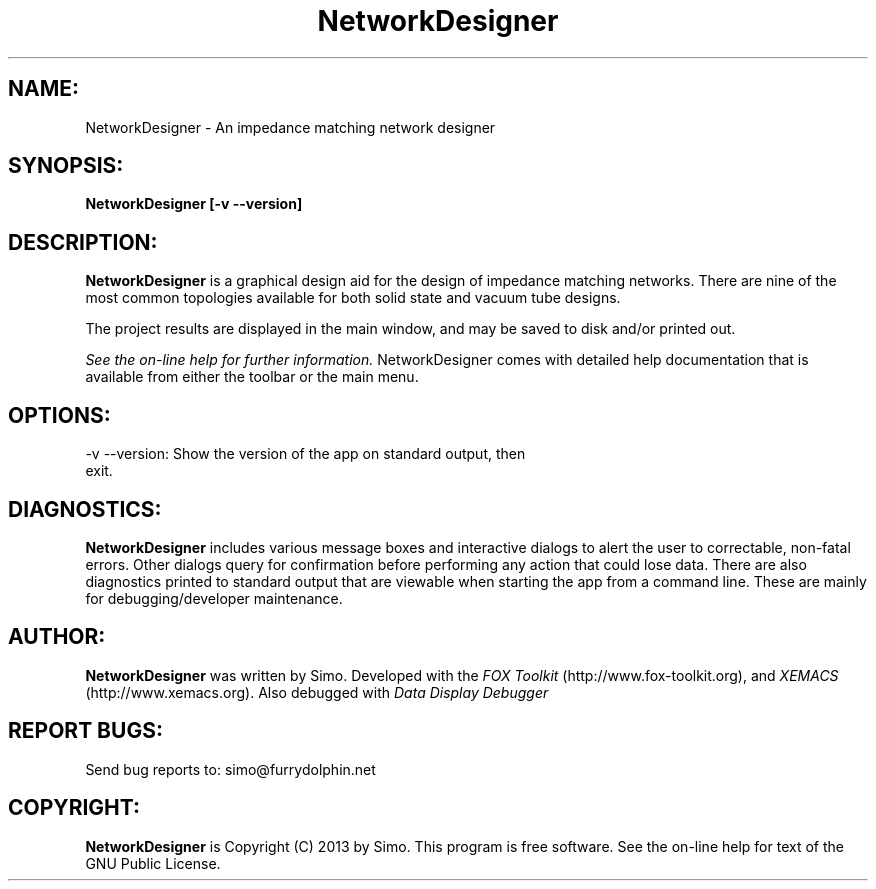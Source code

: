 .TH NetworkDesigner 1 "September, 2014" Linux "User Manual"
.SH NAME:
NetworkDesigner \- An impedance matching network designer
.SH SYNOPSIS:
.B NetworkDesigner [\-v \--version]
.SH DESCRIPTION:
.B NetworkDesigner
is a graphical design aid for the design of impedance matching networks. There
are nine of the most common topologies available for both solid state and
vacuum tube designs.
.P
The project results are displayed in the main window, and may be saved to disk
and/or printed out. 
.P
.I See the on-line help for further information.
NetworkDesigner comes with detailed help documentation that is available
from either the toolbar or the main menu.
.SH OPTIONS:
.TP
\-v \--version: Show the version of the app on standard output, then exit.
.SH DIAGNOSTICS:
.B NetworkDesigner 
includes various message boxes and interactive dialogs to alert the
user to correctable, non-fatal errors. Other dialogs query for
confirmation before performing any action that could lose data. There
are also diagnostics printed to standard output that are viewable when starting
the app from a command line. These are mainly for debugging/developer maintenance.
.SH AUTHOR:
.B NetworkDesigner
was written by Simo. Developed with
the
.I FOX Toolkit
(http://www.fox-toolkit.org), and
.I XEMACS
(http://www.xemacs.org). Also debugged with 
.I Data Display Debugger
.SH REPORT BUGS:
Send bug reports to: simo@furrydolphin.net
.SH COPYRIGHT:
.B NetworkDesigner
is Copyright (C) 2013 by Simo. This program is free software.
See the on-line help for text of the GNU Public License.
